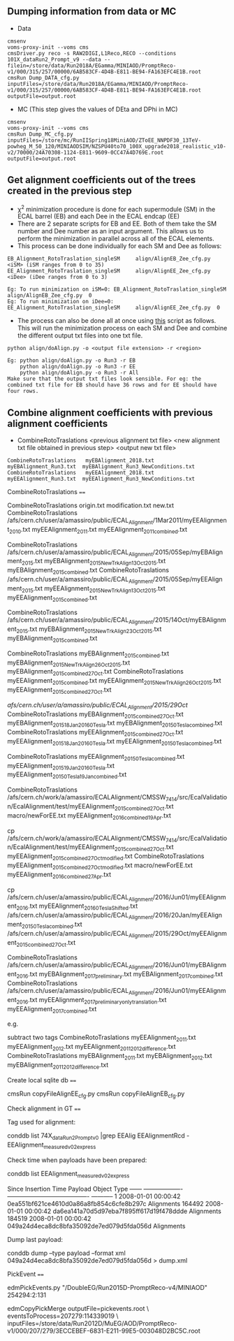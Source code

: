 ** Dumping information from data or MC

    - Data
    #+BEGIN_EXAMPLE
    cmsenv
    voms-proxy-init --voms cms
    cmsDriver.py reco -s RAW2DIGI,L1Reco,RECO --conditions 101X_dataRun2_Prompt_v9 --data --filein=/store/data/Run2018A/EGamma/MINIAOD/PromptReco-v1/000/315/257/00000/6AB583CF-4D4B-E811-BE94-FA163EFC4E1B.root
    cmsRun Dump_DATA_cfg.py inputFiles=/store/data/Run2018A/EGamma/MINIAOD/PromptReco-v1/000/315/257/00000/6AB583CF-4D4B-E811-BE94-FA163EFC4E1B.root outputFile=output.root
    #+END_EXAMPLE

    - MC (This step gives the values of DEta and DPhi in MC)
    #+BEGIN_EXAMPLE
    cmsenv
    voms-proxy-init --voms cms
    cmsRun Dump_MC_cfg.py inputFiles=/store/mc/RunIISpring18MiniAOD/ZToEE_NNPDF30_13TeV-powheg_M_50_120/MINIAODSIM/NZSPU40to70_100X_upgrade2018_realistic_v10-v2/70000/24A70308-1124-E811-9609-0CC47A4D769E.root outputFile=output.root
    #+END_EXAMPLE


** Get alignment coefficients out of the trees created in the previous step

   - \chi^{2} minimization procedure is done for each supermodule (SM) in the ECAL barrel (EB) and each Dee in the ECAL endcap (EE)
   - There are 2 separate scripts for EB and EE. Both of them take the SM number and Dee number as an input argument. This allows us to perform the minimization in parallel across all of the ECAL elements.
   - This process can be done individually for each SM and Dee as follows:
   #+BEGIN_EXAMPLE
   EB_Alignment_RotoTraslation_singleSM     align/AlignEB_Zee_cfg.py  <iSM> (iSM ranges from 0 to 35)
   EE_Alignment_RotoTraslation_singleSM     align/AlignEE_Zee_cfg.py  <iDee> (iDee ranges from 0 to 3)

   Eg: To run minimization on iSM=0: EB_Alignment_RotoTraslation_singleSM     align/AlignEB_Zee_cfg.py  0
   Eg: To run minimization on iDee=0: EE_Alignment_RotoTraslation_singleSM     align/AlignEE_Zee_cfg.py  0
   #+END_EXAMPLE
   - The process can also be done all at once using [[file:align/doAlign.py][this]] script as follows. This will run the minimization process on each SM and Dee and combine the different output txt files into one txt file.
   #+BEGIN_EXAMPLE
   python align/doAlign.py -o <output file extension> -r <region>

   Eg: python align/doAlign.py -o Run3 -r EB
       python align/doAlign.py -o Run3 -r EE
       python align/doAlign.py -o Run3 -r All
   Make sure that the output txt files look sensible. For eg: the combined txt file for EB should have 36 rows and for EE should have four rows.
   #+END_EXAMPLE

** Combine alignment coefficients with previous alignment coefficients
   - CombineRotoTraslations   <previous alignment txt file>    <new alignment txt file obtained in previous step>    <output new txt file>

   #+BEGIN_EXAMPLE
    CombineRotoTraslations   myEBAlignment_2018.txt  myEBAlignment_Run3.txt  myEBAlignment_Run3_NewConditions.txt
    CombineRotoTraslations   myEEAlignment_2018.txt  myEEAlignment_Run3.txt  myEEAlignment_Run3_NewConditions.txt
   #+END_EXAMPLE



CombineRotoTraslations
====

    CombineRotoTraslations   origin.txt    modification.txt    new.txt
    CombineRotoTraslations   /afs/cern.ch/user/a/amassiro/public/ECAL_Alignment/1Mar2011/myEEAlignment_2010.txt   myEEAlignment_2011.txt    myEEAlignment_2011_combined.txt

    CombineRotoTraslations   /afs/cern.ch/user/a/amassiro/public/ECAL_Alignment/2015/05Sep/myEBAlignment_2015.txt  myEBAlignment_2015_NewTrkAlign_13Oct2015.txt    myEBAlignment_2015_combined.txt
    CombineRotoTraslations   /afs/cern.ch/user/a/amassiro/public/ECAL_Alignment/2015/05Sep/myEEAlignment_2015.txt  myEEAlignment_2015_NewTrkAlign_13Oct2015.txt    myEEAlignment_2015_combined.txt

    CombineRotoTraslations  /afs/cern.ch/user/a/amassiro/public/ECAL_Alignment/2015/14Oct/myEBAlignment_2015.txt   myEBAlignment_2015_NewTrkAlign_23Oct2015.txt    myEBAlignment_2015_combined.txt

    CombineRotoTraslations  myEBAlignment_2015_combined.txt   myEBAlignment_2015_NewTrkAlign_26Oct2015.txt   myEBAlignment_2015_combined_27Oct.txt
    CombineRotoTraslations  myEEAlignment_2015_combined.txt   myEEAlignment_2015_NewTrkAlign_26Oct2015.txt   myEEAlignment_2015_combined_27Oct.txt

    /afs/cern.ch/user/a/amassiro/public/ECAL_Alignment/2015/29Oct/
    CombineRotoTraslations  myEBAlignment_2015_combined_27Oct.txt   myEBAlignment_2015_18Jan2016_0Tesla.txt  myEBAlignment_2015_0Tesla_combined.txt
    CombineRotoTraslations  myEEAlignment_2015_combined_27Oct.txt   myEEAlignment_2015_18Jan2016_0Tesla.txt  myEEAlignment_2015_0Tesla_combined.txt

    CombineRotoTraslations  myEEAlignment_2015_0Tesla_combined.txt  myEEAlignment_2015_19Jan2016_0Tesla.txt  myEEAlignment_2015_0Tesla_19Jan_combined.txt


    CombineRotoTraslations     /afs/cern.ch/work/a/amassiro/ECALAlignment/CMSSW_7_4_14/src/EcalValidation/EcalAlignment/test/myEEAlignment_2015_combined_27Oct.txt                                  macro/newForEE.txt                                     myEEAlignment_2016_combined_19Apr.txt

    cp /afs/cern.ch/work/a/amassiro/ECALAlignment/CMSSW_7_4_14/src/EcalValidation/EcalAlignment/test/myEEAlignment_2015_combined_27Oct.txt   myEEAlignment_2015_combined_27Oct_modified.txt
    CombineRotoTraslations     myEEAlignment_2015_combined_27Oct_modified.txt                                  macro/newForEE.txt                                     myEEAlignment_2016_combined_27Apr.txt


    cp /afs/cern.ch/user/a/amassiro/public/ECAL_Alignment/2016/Jun01/myEEAlignment_2016.txt     myEEAlignment_2016_0TeslaShifted.txt
    /afs/cern.ch/user/a/amassiro/public/ECAL_Alignment/2016/20Jan/myEEAlignment_2015_0Tesla_combined.txt
    /afs/cern.ch/user/a/amassiro/public/ECAL_Alignment/2015/29Oct/myEEAlignment_2015_combined_27Oct.txt



    CombineRotoTraslations  /afs/cern.ch/user/a/amassiro/public/ECAL_Alignment/2016/Jun01/myEBAlignment_2016.txt   myEBAlignment_2017_preliminary.txt   myEBAlignment_2017_combined.txt
    CombineRotoTraslations  /afs/cern.ch/user/a/amassiro/public/ECAL_Alignment/2016/Jun01/myEEAlignment_2016.txt   myEEAlignment_2017_preliminary_onlytranslation.txt   myEEAlignment_2017_combined.txt


e.g.

    subtract two tags
    CombineRotoTraslations   myEEAlignment_2011.txt   myEEAlignment_2012.txt    myEEAlignment_2011_2012_difference.txt
    CombineRotoTraslations   myEBAlignment_2011.txt   myEBAlignment_2012.txt    myEBAlignment_2011_2012_difference.txt


Create local sqlite db
====


    cmsRun  copyFileAlignEE_cfg.py
    cmsRun  copyFileAlignEB_cfg.py



Check alignment in GT
====

Tag used for alignment:

    conddb list 74X_dataRun2_Prompt_v0 |grep EEAlig
    EEAlignmentRcd - EEAlignment_measured_v02_express

Check time when payloads have been prepared:

    conddb list EEAlignment_measured_v02_express

    Since   Insertion Time Payload                                   Object Type ------ -------------------  ---------------------------------------- ----------- 1       2008-01-01 00:00:42 0ea551bf621ce4610d0a86a8fb854c6cfe8b297c  Alignments 164492 2008-01-01 00:00:42  da6ea141a70d5d97eba7f895ff617d19f478ddde Alignments 184519  2008-01-01 00:00:42 049a24d4eca8dc8bfa35092de7ed079d5fda056d  Alignments

Dump last payload:

    conddb dump --type payload --format xml 049a24d4eca8dc8bfa35092de7ed079d5fda056d > dump.xml



PickEvent
====


    edmPickEvents.py  "/DoubleEG/Run2015D-PromptReco-v4/MINIAOD" 254294:2:131

    edmCopyPickMerge outputFile=pickevents.root \
       eventsToProcess=207279:114339019 \
       inputFiles=/store/data/Run2012D/MuEG/AOD/PromptReco-v1/000/207/279/3ECCEBEF-6831-E211-99E5-003048D2BC5C.root
